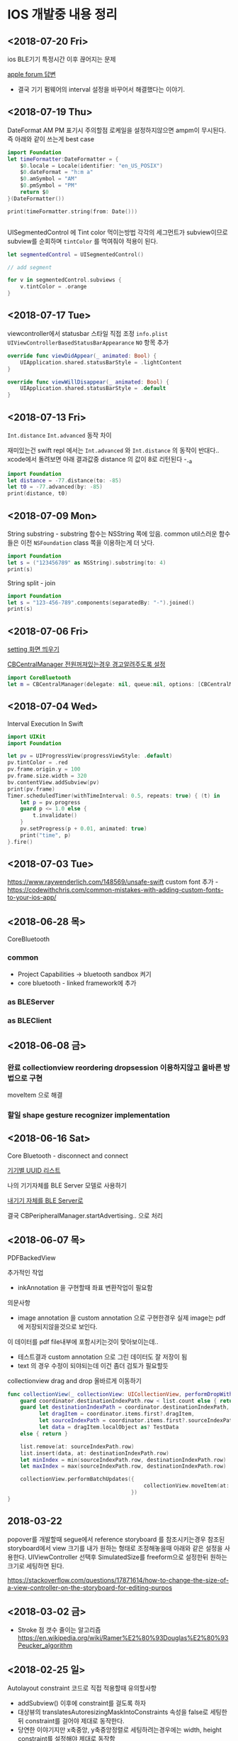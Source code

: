 * IOS 개발중 내용 정리 


** <2018-07-20 Fri>

ios BLE기기 특정시간 이후 끊어지는 문제 

[[https://forums.developer.apple.com/thread/90929][apple forum 답변]]
- 결국 기기 펌웨어의 interval 설정을 바꾸어서 해결했다는 이야기.


** <2018-07-19 Thu>

DateFormat AM PM 표기시 주의할점 
로케일을 설정하지않으면 ampm이 무시된다. 즉 아래와 같이 쓰는게 best case 

#+BEGIN_SRC swift
  import Foundation
  let timeFormatter:DateFormatter = {
      $0.locale = Locale(identifier: "en_US_POSIX")
      $0.dateFormat = "h:m a"
      $0.amSymbol = "AM"
      $0.pmSymbol = "PM"
      return $0
  }(DateFormatter())

  print(timeFormatter.string(from: Date()))


#+END_SRC

#+RESULTS:
: 9:41 PM


UISegmentedControl 에 Tint color 먹이는방법 
각각의 세그먼트가 subview이므로 subview를 순회하며 ~tintColor~ 를 먹여줘야 적용이 된다.

#+BEGIN_SRC swift
  let segmentedControl = UISegmentedControl()

  // add segment

  for v in segmentedControl.subviews {
      v.tintColor = .orange
  }
#+END_SRC

** <2018-07-17 Tue>

viewcontroller에서 statusbar 스타일 직접 조정
~info.plist~ ~UIViewControllerBasedStatusBarAppearance~ ~NO~ 항목 추가 
#+BEGIN_SRC swift
  override func viewDidAppear(_ animated: Bool) {
      UIApplication.shared.statusBarStyle = .lightContent
  }

  override func viewWillDisappear(_ animated: Bool) {
      UIApplication.shared.statusBarStyle = .default
  }
#+END_SRC

** <2018-07-13 Fri>

~Int.distance~ ~Int.advanced~ 동작 차이

재미있는건 swift repl 에서는 ~Int.advanced~ 와 ~Int.distance~ 의 동작이 반대다.. 
xcode에서 돌려보면 아래 결과값중 distance 의 값이 8로 리턴된다 -_-a 
#+BEGIN_SRC swift
import Foundation
let distance = -77.distance(to: -85)
let t0 = -77.advanced(by: -85)
print(distance, t0)
#+END_SRC

#+RESULTS:
: 162 8


** <2018-07-09 Mon>

String substring - substring 함수는 NSString 쪽에 있음. common util스러운 함수들은 이전 ~NSFoundation~ class 쪽을 이용하는게 더 낫다.

#+BEGIN_SRC swift
  import Foundation
  let s = ("123456789" as NSString).substring(to: 4)
  print(s)
#+END_SRC

#+RESULTS:
: 1234

String split - join

#+BEGIN_SRC swift
  import Foundation
  let s = "123-456-789".components(separatedBy: "-").joined()
  print(s)
#+END_SRC

#+RESULTS:
: 123456789



** <2018-07-06 Fri>

[[https://stackoverflow.com/questions/28152526/how-do-i-open-phone-settings-when-a-button-is-clicked][setting 화면 띄우기]]

[[https://developer.apple.com/documentation/corebluetooth/cbcentralmanageroptionshowpoweralertkey][CBCentralManager 전원꺼져있는경우 경고알려주도록 설정]]

#+BEGIN_SRC swift
  import CoreBluetooth
  let m = CBCentralManager(delegate: nil, queue:nil, options: [CBCentralManagerOptionShowPowerAlertKey: true])

#+END_SRC

#+RESULTS:

** <2018-07-04 Wed>

Interval Execution In Swift

#+BEGIN_SRC swift
  import UIKit
  import Foundation

  let pv = UIProgressView(progressViewStyle: .default)
  pv.tintColor = .red
  pv.frame.origin.y = 100
  pv.frame.size.width = 320
  bv.contentView.addSubview(pv)
  print(pv.frame)
  Timer.scheduledTimer(withTimeInterval: 0.5, repeats: true) { (t) in
      let p = pv.progress
      guard p <= 1.0 else {
          t.invalidate()
      }
      pv.setProgress(p + 0.01, animated: true)
      print("time", p)
  }.fire()
#+END_SRC

** <2018-07-03 Tue>

https://www.raywenderlich.com/148569/unsafe-swift
custom font 추가 - https://codewithchris.com/common-mistakes-with-adding-custom-fonts-to-your-ios-app/ 

** <2018-06-28 목>

CoreBluetooth 


*** common 

- Project Capabilities -> bluetooth sandbox 켜기 
- core bluetooth - linked framework에 추가 

*** as BLEServer 

*** as BLEClient 


** <2018-06-08 금>

*** 완료 collectionview reordering dropsession 이용하지않고 올바른 방법으로 구현
    CLOSED: [2018-06-08 금 11:37]
    :LOGBOOK:
    CLOCK: [2018-06-08 금 10:38]--[2018-06-08 금 11:37] =>  0:59
    :END:
    moveItem 으로 해결 

*** 할일 shape gesture recognizer implementation

** <2018-06-16 Sat>

Core Bluetooth - disconnect and connect

[[https://www.bluetooth.com/specifications/gatt/services][기기별 UUID 리스트]]


나의 기기자체를 BLE Server 모델로 사용하기 

[[https://developer.apple.com/library/archive/documentation/NetworkingInternetWeb/Conceptual/CoreBluetooth_concepts/BestPracticesForSettingUpYourIOSDeviceAsAPeripheral/BestPracticesForSettingUpYourIOSDeviceAsAPeripheral.html#//apple_ref/doc/uid/TP40013257-CH5-SW1][내기기 자체를 BLE Server로]] 

결국 CBPeripheralManager.startAdvertising.. 으로 처리


** <2018-06-07 목>

PDFBackedView 

추가적인 작업

- inkAnnotation 을 구현할때 좌표 변환작업이 필요함

의문사항
- image annotation 을 custom annotation 으로 구현한경우 실제 image는 pdf에 저장되지않을것으로 보인다.
이 데이터를 pdf file내부에 포함시키는것이 맞아보이는데..
- 테스트결과 custom annotation 으로 그린 데이터도 잘 저장이 됨
- text 의 경우 수정이 되야되는데 이건 좀더 검토가 필요할듯

collectionview drag and drop 올바르게 이동하기 

#+BEGIN_SRC swift
  func collectionView(_ collectionView: UICollectionView, performDropWith coordinator: UICollectionViewDropCoordinator) {
      guard coordinator.destinationIndexPath.row < list.count else { return }
      guard let destinationIndexPath = coordinator.destinationIndexPath,
            let dragItem = coordinator.items.first?.dragItem,
            let sourceIndexPath = coordinator.items.first?.sourceIndexPath,
            let data = dragItem.localObject as? TestData
      else { return }

      list.remove(at: sourceIndexPath.row)
      list.insert(data, at: destinationIndexPath.row)
      let minIndex = min(sourceIndexPath.row, destinationIndexPath.row)
      let maxIndex = max(sourceIndexPath.row, destinationIndexPath.row)

      collectionView.performBatchUpdates({
                                             collectionView.moveItem(at: sourceIndexPath, to: destinationIndexPath)
                                         })
  }
#+END_SRC

** 2018-03-22

popover를 개발할때 segue에서 reference storyboard 를 참조시키는경우 참조된 storyboard에서 view 크기를 내가 원하는 형태로 조정해놓을때 
아래와 같은 설정을 사용한다. 
UIViewController 선택후 SimulatedSize를 freeform으로 설정한뒤 원하는 크기로 세팅하면 된다. 

https://stackoverflow.com/questions/17871614/how-to-change-the-size-of-a-view-controller-on-the-storyboard-for-editing-purpos
   


** <2018-03-02 금>

- Stroke 점 갯수 줄이는 알고리즘 https://en.wikipedia.org/wiki/Ramer%E2%80%93Douglas%E2%80%93Peucker_algorithm

** <2018-02-25 일>

Autolayout constraint 코드로 직접 적용할때 유의할사항 

- addSubview() 이후에 constraint를 걸도록 하자 
- 대상뷰의 translatesAutoresizingMaskIntoConstraints 속성을 false로 세팅한뒤 constraint를 걸어야 제대로 동작한다. 
- 당연한 이야기지만 x축중앙, y축중앙정렬로 세팅하려는경우에는 width, height constraint를 설정해야 제대로 동작함

** <2018-02-19 월>

IOS Simulator에서 아래와 같은 오류가 나온다면 

Pseudo Terminal Setup Error 
- https://stackoverflow.com/questions/48128652/pseudo-terminal-setup-error-when-running-ios-simulator

그저 xcode를 종료하고 나면 나아진다. 

** <2018-01-31 수> 

Design document 
*** ScrollView zooming and  Paging 

- 줌 대상뷰는 모든 페이지를 담고 있는 컨테이너뷰라야한다. 
- container view 의 scale 이 변한뒤 scrollview 의 panning gesture는 미세하게 다뤄져야한다. 
  - panning 시 상하좌우경계로 못넘어가도록 방어코드 처리 
  - dragging 시에는 상하경계로 방어코드처리 
    - 단, 좌우로는 width의 10%(변할수 있음) dragging 이 가능하도록 
    - 이 행동을 보고 페이지이동 처리를 한다. 

여러가지 테스트를 거친뒤 결론이 났는데.. 

- private api gesture recognizer자체는 손을 안대는 편이 낫다. 왜냐하면 기본 페이징 동작과, 스크롤 액션 자체가 그 recognizer에 들어있기때문.. -ㅅ-; 
- 결국 Nested scrollview를 이용하면 아주 깔끔하게 해결이 된다.
  - https://developer.apple.com/library/content/documentation/WindowsViews/Conceptual/UIScrollView_pg/NestedScrollViews/NestedScrollViews.html#//apple_ref/doc/uid/TP40008179-CH7-SW3
  - 문서는 한참봤는데 왜 이게 눈에 안들어왔지.. 


** <2018-01-19 금> 

*** 지문 / pin code 인증처리                            :LocalAuthentication:

LocalAuthentication framework 추가 

#+BEGIN_SRC swift
  import LocalAuthentication

  func viewDidLoad() {
      let c = LAContext()
      var authError: NSError?
      func executePolicy(_ v:LAPolicy)  {
          c.evaluatePolicy(v, localizedReason: "호호호 인증해", reply: { (success, e) in
                                                                    print("\(success) \(String(describing: e))")
                                                                })
      }
      if c.canEvaluatePolicy(.deviceOwnerAuthenticationWithBiometrics, error: &authError) {
          executePolicy(.deviceOwnerAuthenticationWithBiometrics)
      } else if c.canEvaluatePolicy(.deviceOwnerAuthentication, error: &authError) {
          executePolicy(.deviceOwnerAuthentication)
      }

  }
#+END_SRC

** <2018-01-16 화>

*** Core Bluetooth apple pencil detect                        :CoreBluetooth:

선행작업 - framework - Core Bluetooth 미리 추가해둘것

특이한점으로 apple pencil uuid가 "180A" 라는 문자로 초기화되어있다는.. 

#+BEGIN_SRC swift 
  import CoreBluetooth
  import UIKit

  class SampleController: UIViewController {
      var centralManager:CBCentralManager? = nil
      override func viewDidLoad() {
          self.centralManager = CBCentralManager.init(delegate: self, queue: nil)
          self.centralManager?.scanForPeripherals(withServices: nil, options: nil)
      }
  }

  extension SampleController: CBCentralManagerDelegate {
      func centralManagerDidUpdateState(_ central: CBCentralManager) {
          let applePencilConnected = central.state == .poweredOn && self.centralManager?.retrieveConnectedPeripherals(withServices: [CBUUID.init(string: "180A")])
            .first(where: { $0.name == "Apple Pencil"}) != nil
          print("apple pencil => \(applePencilConnected)")
      }

      func centralManager(_ central: CBCentralManager, didDisconnectPeripheral peripheral: CBPeripheral, error: Error?) {
      }
      func centralManager(_ central: CBCentralManager, didConnect peripheral: CBPeripheral) {
      }
      func centralManager(_ central: CBCentralManager, didDiscover peripheral: CBPeripheral, advertisementData: [String : Any], rssi RSSI: NSNumber) {
          print("BLE 찾았넹.. \(String(describing: peripheral.name))")
      }
  }

#+END_SRC

** <2018-01-12 금>

*** CGAffineTransform -> CATransform3D 변환 

#+BEGIN_SRC swift
  let l = CAShapeLayer()
  let p = UIBezierPath(rect: CGRect(origin:CGPoint(x:20, y:200), size:CGSize(width: 100, height: 100)))

  let transform = CGAffineTransform.identity
    .translatedBy(x: 0, y: 0)
    .scaledBy(x: 1, y: 1)

  p.fill()
  l.fillColor = UIColor.darkGray.cgColor
  l.path = p.cgPath
  l.contentsGravity = kCAGravityCenter
  l.contentsScale = UIScreen.main.scale
  l.transform = CATransform3DMakeAffineTransform(transform)

#+END_SRC

*** Xcode - storyboard에서 RGB HEX 값 입력 

[[https://i.stack.imgur.com/9TP3v.png]]

